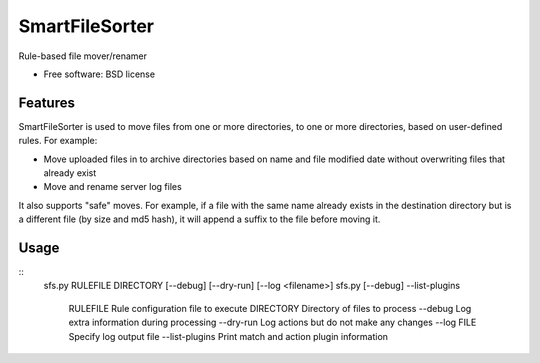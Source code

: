 ===============================
SmartFileSorter
===============================

Rule-based file mover/renamer

* Free software: BSD license


Features
--------

SmartFileSorter is used to move files from one or more directories, to one or more
directories, based on user-defined rules. For example:

- Move uploaded files in to archive directories based on name and file modified date
  without overwriting files that already exist
- Move and rename server log files

It also supports "safe" moves. For example, if a file with the same name already exists
in the destination directory but is a different file (by size and md5 hash), it will 
append a suffix to the file before moving it.


Usage
-----
::
  sfs.py RULEFILE DIRECTORY [--debug] [--dry-run] [--log <filename>]
  sfs.py [--debug] --list-plugins

    RULEFILE        Rule configuration file to execute
    DIRECTORY       Directory of files to process
    --debug         Log extra information during processing
    --dry-run       Log actions but do not make any changes
    --log FILE      Specify log output file
    --list-plugins  Print match and action plugin information
